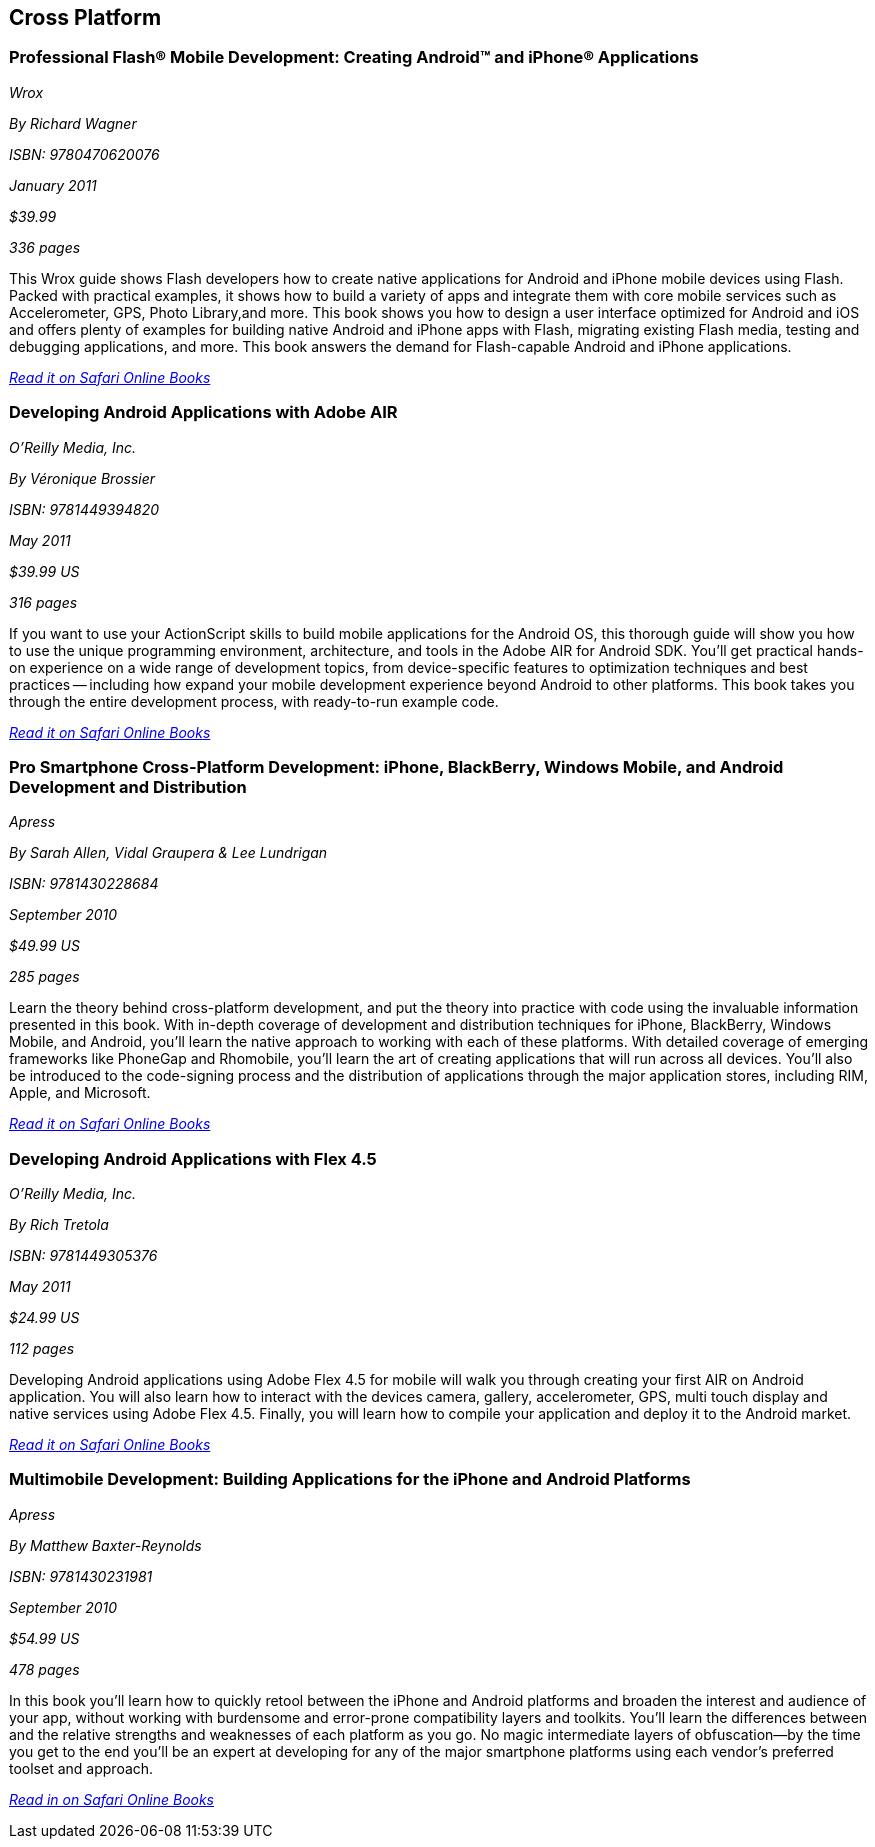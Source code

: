 == Cross Platform

=== Professional Flash® Mobile Development: Creating Android™ and iPhone® Applications

_Wrox_

_By Richard Wagner_

_ISBN: 9780470620076_

_January 2011_

_$39.99_

_336 pages_

This Wrox guide shows Flash developers how to create native applications for Android and iPhone mobile devices using Flash. Packed with practical examples, it shows how to build a variety of apps and integrate them with core mobile services such as Accelerometer, GPS, Photo Library,and more. This book shows you how to design a user interface optimized for Android and iOS and offers plenty of examples for building native Android and iPhone apps with Flash, migrating existing Flash media, testing and debugging applications, and more. This book answers the demand for Flash-capable Android and iPhone applications.

_http://my.safaribooksonline.com/book/programming/android/9780470620076?cid=1107-bibilio-android-link[Read it on Safari Online Books]_

=== Developing Android Applications with Adobe AIR

_O'Reilly Media, Inc._

_By Véronique Brossier_

_ISBN: 9781449394820_

_May 2011_

_$39.99 US_

_316 pages_

If you want to use your ActionScript skills to build mobile applications for the Android OS, this thorough guide will show you how to use the unique programming environment, architecture, and tools in the Adobe AIR for Android SDK. You'll get practical hands-on experience on a wide range of development topics, from device-specific features to optimization techniques and best practices -- including how expand your mobile development experience beyond Android to other platforms. This book takes you through the entire development process, with ready-to-run example code.

_http://my.safaribooksonline.com/book/programming/android/9781449398682?cid=1107-bibilio-android-link[Read it on Safari Online Books]_

=== Pro Smartphone Cross-Platform Development: iPhone, BlackBerry, Windows Mobile, and Android Development and Distribution

_Apress_

_By Sarah Allen, Vidal Graupera & Lee Lundrigan_

_ISBN: 9781430228684_

_September 2010_

_$49.99 US_

_285 pages_

Learn the theory behind cross-platform development, and put the theory into practice with code using the invaluable information presented in this book. With in-depth coverage of development and distribution techniques for iPhone, BlackBerry, Windows Mobile, and Android, you'll learn the native approach to working with each of these platforms. With detailed coverage of emerging frameworks like PhoneGap and Rhomobile, you'll learn the art of creating applications that will run across all devices. You'll also be introduced to the code-signing process and the distribution of applications through the major application stores, including RIM, Apple, and Microsoft.

_http://my.safaribooksonline.com/book/programming/android/9781430228684?cid=1107-bibilio-android-link[Read it on Safari Online Books]_

=== Developing Android Applications with Flex 4.5

_O'Reilly Media, Inc._

_By Rich Tretola_

_ISBN: 9781449305376_

_May 2011_

_$24.99 US_

_112 pages_

Developing Android applications using Adobe Flex 4.5 for mobile will walk you through creating your first AIR on Android application. You will also learn how to interact with the devices camera, gallery, accelerometer, GPS, multi touch display and native services using Adobe Flex 4.5. Finally, you will learn how to compile your application and deploy it to the Android market.

_http://my.safaribooksonline.com/book/programming/android/9781449308001?cid=1107-bibilio-android-link[Read it on Safari Online Books]_

=== Multimobile Development: Building Applications for the iPhone and Android Platforms

_Apress_

_By Matthew Baxter-Reynolds_

_ISBN: 9781430231981_

_September 2010_

_$54.99 US_

_478 pages_

In this book you'll learn how to quickly retool between the iPhone and Android platforms and broaden the interest and audience of your app, without working with burdensome and error-prone compatibility layers and toolkits. You’ll learn the differences between and the relative strengths and weaknesses of each platform as you go. No magic intermediate layers of obfuscation—by the time you get to the end you'll be an expert at developing for any of the major smartphone platforms using each vendor's preferred toolset and approach.

_http://my.safaribooksonline.com/book/programming/android/9781430231981?cid=1107-bibilio-android-link[Read in on Safari Online Books]_
